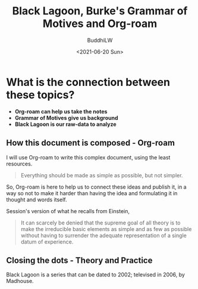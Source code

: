 #+TITLE: Black Lagoon, Burke's Grammar of Motives and Org-roam
#+AUTHOR: BuddhiLW
#+DATE:<2021-06-20 Sun>

* What is the connection between these topics?
  - *Org-roam can help us take the notes*
  - *Grammar of Motives give us background*
  - *Black Lagoon is our raw-data to analyze*

** How this document is composed - Org-roam
    I will use Org-roam to write this complex document, using the
    least resources.
    
    #+begin_quote
    Everything should be made as simple as possible, but not simpler.
    #+end_quote

    So, Org-roam is here to help us to connect these ideas and
    publish it, in a way so not to make it harder than having the idea
    and formulating it in thought and words itself.

    Session's version of what he recalls from Einstein,
    #+begin_quote
    It can scarcely be denied that the supreme goal of all theory is to
    make the irreducible basic elements as simple and as few as possible
    without having to surrender the adequate representation of a single
    datum of experience.
    #+end_quote

** Closing the dots - Theory and Practice
   Black Lagoon is a series that can be dated to 2002; televised in
   2006, by Madhouse. 
# TODO: use-package -> org-roam-server; e/Editing.org
